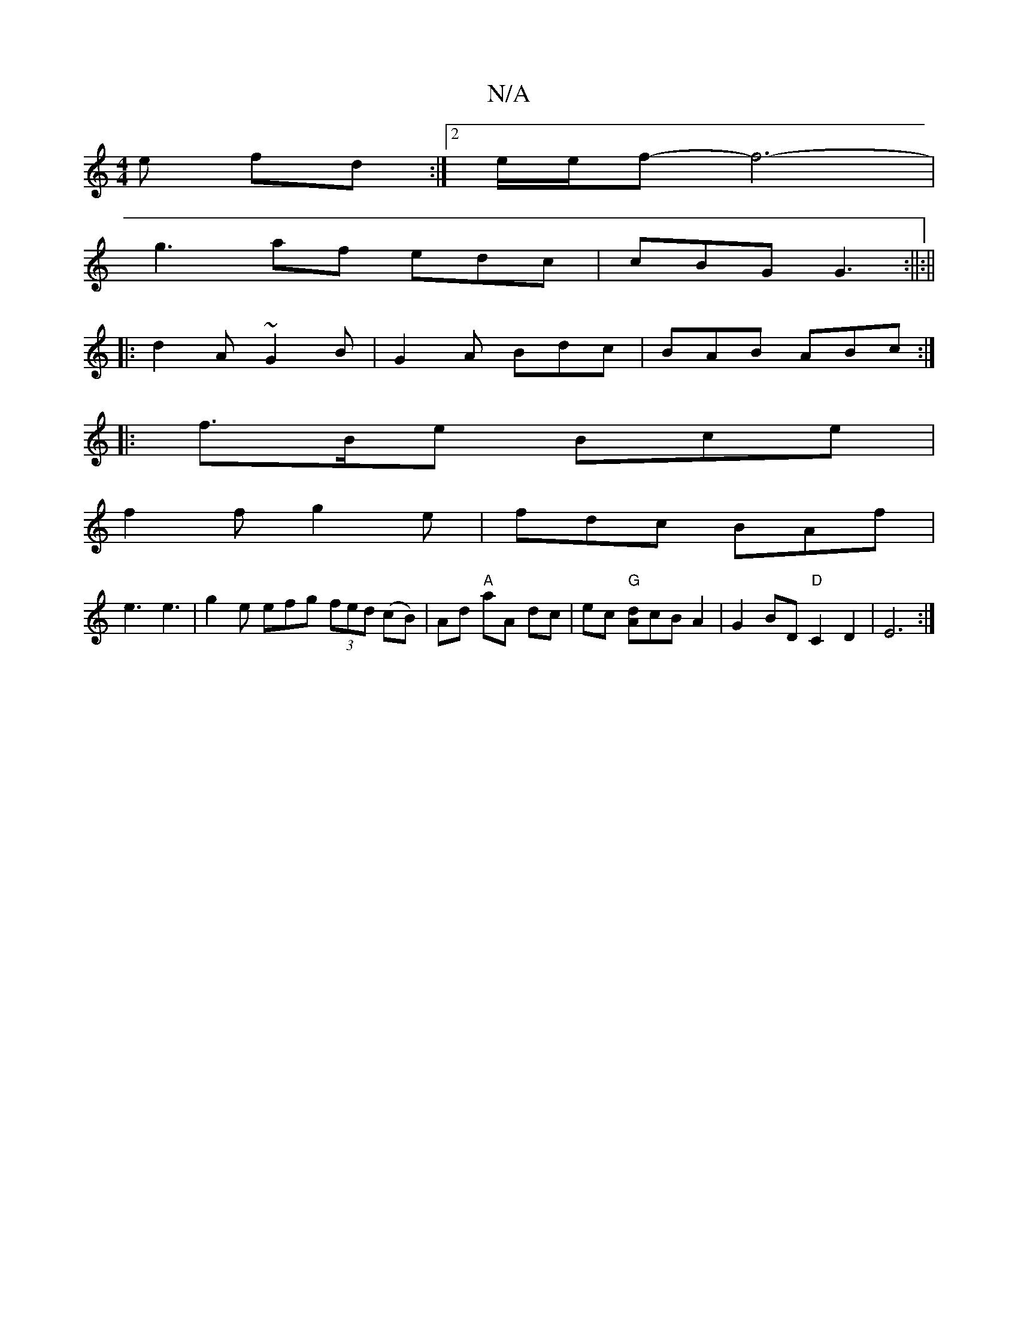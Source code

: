 X:1
T:N/A
M:4/4
R:N/A
K:Cmajor
<1 e fd :|[2 e/2e/2f- f6-|
g3-af edc|cBG G3:||:||
|:d2A ~G2B|G2A Bdc|BAB ABc:|
|: f>Be Bce |
f2f g2e | fdc BAf |
e3 e3|g2e efg (3fed (cB)|Ad "A"aA dc|ec "G" [Ad]cB A2 | G2 BD "D"C2 D2-|E6:|

e|:e3f2gf